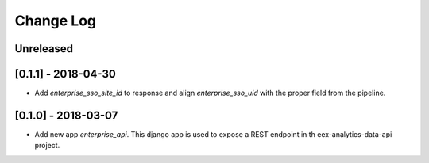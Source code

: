 Change Log
==========

..
   All enhancements and patches to edx-enteprise-data will be documented
   in this file.  It adheres to the structure of http://keepachangelog.com/ ,
   but in reStructuredText instead of Markdown (for ease of incorporation into
   Sphinx documentation and the PyPI description).

   This project adheres to Semantic Versioning (http://semver.org/).

.. There should always be an "Unreleased" section for changes pending release.

Unreleased
----------

[0.1.1] - 2018-04-30
---------------------
* Add `enterprise_sso_site_id` to response and align `enterprise_sso_uid` with the proper field from the pipeline.


[0.1.0] - 2018-03-07
---------------------

* Add new app `enterprise_api`. This django app is used to expose a REST endpoint in th eex-analytics-data-api project.